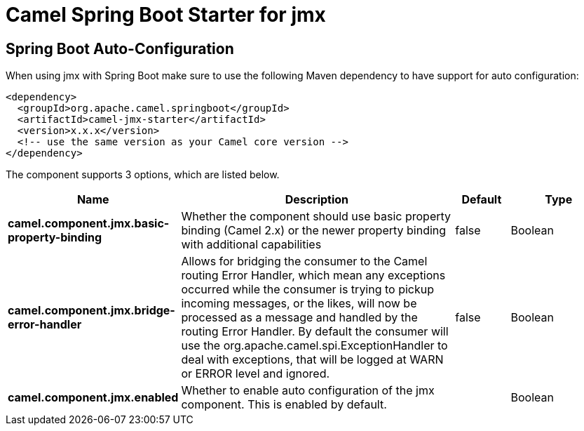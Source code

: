 // spring-boot-auto-configure options: START
:page-partial:
:doctitle: Camel Spring Boot Starter for jmx

== Spring Boot Auto-Configuration

When using jmx with Spring Boot make sure to use the following Maven dependency to have support for auto configuration:

[source,xml]
----
<dependency>
  <groupId>org.apache.camel.springboot</groupId>
  <artifactId>camel-jmx-starter</artifactId>
  <version>x.x.x</version>
  <!-- use the same version as your Camel core version -->
</dependency>
----


The component supports 3 options, which are listed below.



[width="100%",cols="2,5,^1,2",options="header"]
|===
| Name | Description | Default | Type
| *camel.component.jmx.basic-property-binding* | Whether the component should use basic property binding (Camel 2.x) or the newer property binding with additional capabilities | false | Boolean
| *camel.component.jmx.bridge-error-handler* | Allows for bridging the consumer to the Camel routing Error Handler, which mean any exceptions occurred while the consumer is trying to pickup incoming messages, or the likes, will now be processed as a message and handled by the routing Error Handler. By default the consumer will use the org.apache.camel.spi.ExceptionHandler to deal with exceptions, that will be logged at WARN or ERROR level and ignored. | false | Boolean
| *camel.component.jmx.enabled* | Whether to enable auto configuration of the jmx component. This is enabled by default. |  | Boolean
|===

// spring-boot-auto-configure options: END
